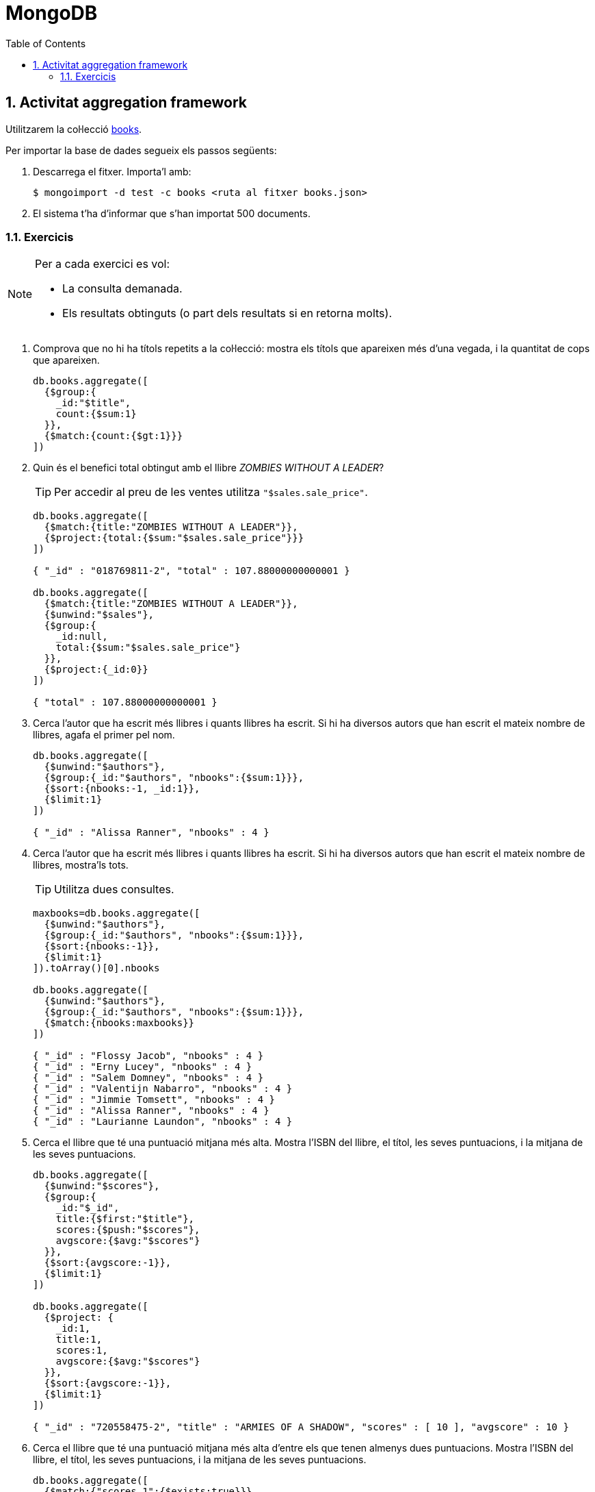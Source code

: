 = MongoDB
:doctype: article
:encoding: utf-8
:lang: ca
:toc: left
:toclevels: 3
:numbered:
:ascii-ids:

<<<

== Activitat aggregation framework

Utilitzarem la col·lecció link:db/mongodb/books.json[books].

Per importar la base de dades segueix els passos següents:

1. Descarrega el fitxer. Importa'l amb:
+
----
$ mongoimport -d test -c books <ruta al fitxer books.json>
----

2. El sistema t'ha d'informar que s'han importat 500 documents.

=== Exercicis

[NOTE]
====
Per a cada exercici es vol:

- La consulta demanada.
- Els resultats obtinguts (o part dels resultats si en retorna molts).
====

1. Comprova que no hi ha títols repetits a la col·lecció: mostra els títols que
apareixen més d'una vegada, i la quantitat de cops que apareixen.
+
[source,js]
----
db.books.aggregate([
  {$group:{
    _id:"$title",
    count:{$sum:1}
  }},
  {$match:{count:{$gt:1}}}
])
----

2. Quin és el benefici total obtingut amb el llibre _ZOMBIES WITHOUT A LEADER_?
+
[TIP]
====
Per accedir al preu de les ventes utilitza `"$sales.sale_price"`.
====
+
[source,js]
----
db.books.aggregate([
  {$match:{title:"ZOMBIES WITHOUT A LEADER"}},
  {$project:{total:{$sum:"$sales.sale_price"}}}
])

{ "_id" : "018769811-2", "total" : 107.88000000000001 }

db.books.aggregate([
  {$match:{title:"ZOMBIES WITHOUT A LEADER"}},
  {$unwind:"$sales"},
  {$group:{
    _id:null,
    total:{$sum:"$sales.sale_price"}
  }},
  {$project:{_id:0}}
])

{ "total" : 107.88000000000001 }
----

3. Cerca l'autor que ha escrit més llibres i quants llibres ha escrit. Si hi ha
diversos autors que han escrit el mateix nombre de llibres, agafa el primer pel
nom.
+
[source,js]
----
db.books.aggregate([
  {$unwind:"$authors"},
  {$group:{_id:"$authors", "nbooks":{$sum:1}}},
  {$sort:{nbooks:-1, _id:1}},
  {$limit:1}
])

{ "_id" : "Alissa Ranner", "nbooks" : 4 }
----

4. Cerca l'autor que ha escrit més llibres i quants llibres ha escrit. Si hi ha
diversos autors que han escrit el mateix nombre de llibres, mostra'ls tots.
+
[TIP]
====
Utilitza dues consultes.
====
+
[source,js]
----
maxbooks=db.books.aggregate([
  {$unwind:"$authors"},
  {$group:{_id:"$authors", "nbooks":{$sum:1}}},
  {$sort:{nbooks:-1}},
  {$limit:1}
]).toArray()[0].nbooks

db.books.aggregate([
  {$unwind:"$authors"},
  {$group:{_id:"$authors", "nbooks":{$sum:1}}},
  {$match:{nbooks:maxbooks}}
])

{ "_id" : "Flossy Jacob", "nbooks" : 4 }
{ "_id" : "Erny Lucey", "nbooks" : 4 }
{ "_id" : "Salem Domney", "nbooks" : 4 }
{ "_id" : "Valentijn Nabarro", "nbooks" : 4 }
{ "_id" : "Jimmie Tomsett", "nbooks" : 4 }
{ "_id" : "Alissa Ranner", "nbooks" : 4 }
{ "_id" : "Laurianne Laundon", "nbooks" : 4 }
----

5. Cerca el llibre que té una puntuació mitjana més alta. Mostra l'ISBN del
llibre, el títol, les seves puntuacions, i la mitjana de les seves puntuacions.
+
[source,js]
----
db.books.aggregate([
  {$unwind:"$scores"},
  {$group:{
    _id:"$_id",
    title:{$first:"$title"},
    scores:{$push:"$scores"},
    avgscore:{$avg:"$scores"}
  }},
  {$sort:{avgscore:-1}},
  {$limit:1}
])

db.books.aggregate([
  {$project: {
    _id:1,
    title:1,
    scores:1,
    avgscore:{$avg:"$scores"}
  }},
  {$sort:{avgscore:-1}},
  {$limit:1}
])

{ "_id" : "720558475-2", "title" : "ARMIES OF A SHADOW", "scores" : [ 10 ], "avgscore" : 10 }
----

6. Cerca el llibre que té una puntuació mitjana més alta d'entre els que tenen
almenys dues puntuacions. Mostra l'ISBN del llibre, el títol, les seves
puntuacions, i la mitjana de les seves puntuacions.
+
[source,js]
----
db.books.aggregate([
  {$match:{"scores.1":{$exists:true}}},
  {$unwind:"$scores"},
  {$group:{
    _id:"$_id",
    title:{$first:"$title"},
    scores:{$push:"$scores"},
    avgscore:{$avg:"$scores"}
  }},
  {$sort:{avgscore:-1}},
  {$limit:1}
])

db.books.aggregate([
  {$match:{"scores.1":{$exists:true}}},
  {$project: {
    _id:1,
    title:1,
    scores:1,
    avgscore:{$avg:"$scores"}
  }},
  {$sort:{avgscore:-1}},
  {$limit:1}
])

{ "_id" : "650753755-1", "title" : "UNION WITHOUT FAITH", "scores" : [ 9.8, 9.3 ], "avgscore" : 9.55 }
----

7. Cerca el llibre de ciència ficció (_Science fiction_) que té una puntuació
mitjana més alta. Mostra'n el títol, l'ISBN, i la seva puntuació mitjana.
+
[source,js]
----
db.books.aggregate([
  {$match:{genres:"Science fiction"}},
  {$unwind:"$scores"},
  {$group:{
    _id:"$_id",
    title:{$first:"$title"},
    avgscore:{$avg:"$scores"}
  }},
  {$sort:{avgscore:-1}},
  {$limit:1}
])

db.books.aggregate([
  {$match:{genres:"Science fiction"}},
  {$project: {
    _id:1,
    title:1,
    scores:1,
    avgscore:{$avg:"$scores"}
  }},
  {$sort:{avgscore:-1}},
  {$limit:1}
])

{ "_id" : "115111113-9", "title" : "PIRATE OF THE UNDERGROUND", "avgscore" : 8 }
----

8. Per cada mes que apareix a la base de dades (des de maig de 2017 fins a maig
de 2018), cerca quants llibres s'han venut.
+
[TIP]
====
Utilitza les funcions `$month` i `$year`.
====
+
[source,js]
----
db.books.aggregate([
  {$unwind:"$sales"},
  {$group:{
    _id:{month:{$month:"$sales.sale_date"}, year:{$year:"$sales.sale_date"}},
    nbooks:{$sum:1}
  }},
  {$sort:{"_id.year":1,"_id.month":1}}
])

{ "_id" : { "month" : 5, "year" : 2017 }, "nbooks" : 71 }
{ "_id" : { "month" : 6, "year" : 2017 }, "nbooks" : 147 }
{ "_id" : { "month" : 7, "year" : 2017 }, "nbooks" : 166 }
{ "_id" : { "month" : 8, "year" : 2017 }, "nbooks" : 149 }
{ "_id" : { "month" : 9, "year" : 2017 }, "nbooks" : 147 }
{ "_id" : { "month" : 10, "year" : 2017 }, "nbooks" : 133 }
{ "_id" : { "month" : 11, "year" : 2017 }, "nbooks" : 171 }
{ "_id" : { "month" : 12, "year" : 2017 }, "nbooks" : 138 }
{ "_id" : { "month" : 1, "year" : 2018 }, "nbooks" : 153 }
{ "_id" : { "month" : 2, "year" : 2018 }, "nbooks" : 127 }
{ "_id" : { "month" : 3, "year" : 2018 }, "nbooks" : 158 }
{ "_id" : { "month" : 4, "year" : 2018 }, "nbooks" : 143 }
{ "_id" : { "month" : 5, "year" : 2018 }, "nbooks" : 87 }
----

9. Per cada mes des de setembre de 2017 fins a febrer de 2018 (inclosos), cerca
el benefici total que hem obtingut.
+
[TIP]
====
Utilitza `new Date()` per crear una data.
====
+
[source,js]
----
db.books.aggregate([
  {$unwind:"$sales"},
  {$match:{$and:[
    {"sales.sale_date":{$gte:new Date("2017-09-01")}},
    {"sales.sale_date":{$lt:new Date("2018-03-01")}}]}},
  {$group:{
    _id:{month:{$month:"$sales.sale_date"}, year:{$year:"$sales.sale_date"}},
    total:{$sum:"$sales.sale_price"}
  }},
  {$sort:{"_id.year":1,"_id.month":1}}
])

{ "_id" : { "month" : 9, "year" : 2017 }, "total" : 3596.42 }
{ "_id" : { "month" : 10, "year" : 2017 }, "total" : 3016.23 }
{ "_id" : { "month" : 11, "year" : 2017 }, "total" : 4033.06 }
{ "_id" : { "month" : 12, "year" : 2017 }, "total" : 3178.68 }
{ "_id" : { "month" : 1, "year" : 2018 }, "total" : 3233 }
{ "_id" : { "month" : 2, "year" : 2018 }, "total" : 2971.14 }
----

10. Cerca el nom dels tres gèneres dels quals s'han escrit més llibres.
+
[source,js]
----
db.books.aggregate([
  {$unwind:"$genres"},
  {$group:{
    _id:"$genres",
    nbooks:{$sum:1}
  }},
  {$sort:{nbooks:-1}},
  {$limit:3},
  {$project:{nbooks:0}}
])

{ "_id" : "Fantasy" }
{ "_id" : "Satire" }
{ "_id" : "Poetry" }
----

11. Cerca el nom dels gèneres dels quals s'han escrit més de 25 llibres.
Ordena'ls alfabèticament.
+
[source,js]
----
db.books.aggregate([
  {$unwind:"$genres"},
  {$group:{
    _id:"$genres",
    nbooks:{$sum:1}
  }},
  {$match:{nbooks:{$gt:25}}},
  {$project:{nbooks:0}},
  {$sort:{_id:1}}
])

{ "_id" : "Adventure" }
{ "_id" : "Anthology" }
{ "_id" : "Art" }
{ "_id" : "Children's" }
{ "_id" : "Diaries and Journals" }
{ "_id" : "Drama" }
{ "_id" : "Encyclopedia" }
{ "_id" : "Fantasy" }
{ "_id" : "Health" }
{ "_id" : "Historical Fiction" }
{ "_id" : "Mystery" }
{ "_id" : "Philosophy" }
{ "_id" : "Poetry" }
{ "_id" : "Religious" }
{ "_id" : "Satire" }
----

12. Calcula quants diners hem deixat de guanyar degut als descomptes aplicats.
+
[TIP]
====
Utilitza `$subtract`.
====
+
[source,js]
----
db.books.aggregate([
  {$unwind:"$sales"},
  {$group:{
    _id:null,
    total:{$sum:{$subtract:["$price","$sales.sale_price"]}}
  }},
  {$project:{_id:0}}
])

{ "total" : 825.18 }
----

13. Cerca el títol del llibre que ens ha reportat més beneficis.
+
[source,js]
----
db.books.aggregate([
  {$unwind:"$sales"},
  {$group:{
    _id:"$_id",
    title:{$first:"$title"},
    total:{$sum:"$sales.sale_price"}
  }},
  {$sort:{total:-1}},
  {$limit:1},
  {$project:{title:1,_id:0}}
])

db.books.aggregate([
  {$project:{title:1, _id:0, total: {$sum:"$sales.sale_price"}}},
  {$sort:{total:-1 }},
  {$limit: 1},
  {$project:{total:0}}
])

{ "title" : "DEAD IN THE HUNTER" }
----

14. Cerca l'ISBN i el títol dels llibres venuts entre abril i maig de 2018, i el
benefici obtingut per cada títol en aquest període. Mostra només aquells pels
quals hem obtingut un benefici superior a 50 euros i ordena'ls pel benefici
obtingut.
+
[TIP]
====
Utilitza `new Date()` per crear una data.
====
+
[source,js]
----
db.books.aggregate([
  {$unwind:"$sales"},
  {$match:{$and:[
    {"sales.sale_date":{$gte:new Date("2018-04-01")}},
    {"sales.sale_date":{$lt:new Date("2018-06-01")}}
  ]}},
  {$group:{
    _id:"$_id",
    title:{$first:"$title"},
    total:{$sum:"$sales.sale_price"}
  }},
  {$match:{total:{$gt:50}}},
  {$sort:{total:-1}}
])

{ "_id" : "166481901-0", "title" : "BUFFOON HAS A SECRET LIFE", "total" : 100.44999999999999 }
{ "_id" : "571295141-X", "title" : "WOLVES OF RAINBOWS", "total" : 95.82 }
{ "_id" : "368329062-5", "title" : "PERFUME OF TOMORROW", "total" : 79.13 }
{ "_id" : "202321278-2", "title" : "LOVES WITH BLUE EYES", "total" : 74.86 }
{ "_id" : "209177119-8", "title" : "BANDITS AND FIGURES", "total" : 74.49 }
{ "_id" : "146874449-6", "title" : "REBELS AND DECEIVERS", "total" : 71.8 }
{ "_id" : "638857787-3", "title" : "VALENTINES AND BUTTERFLIES", "total" : 71.24 }
{ "_id" : "545434097-9", "title" : "LORD OF GAGS", "total" : 70.48 }
{ "_id" : "407821414-2", "title" : "HUMANS AND SERPENTS", "total" : 68.91 }
{ "_id" : "810064158-7", "title" : "SPIDER WITHOUT FLAWS", "total" : 67.37 }
{ "_id" : "250996297-3", "title" : "PESTS AND KINGS", "total" : 67.16 }
{ "_id" : "186648061-8", "title" : "FROZEN BY MY VILLAGE", "total" : 66.79 }
{ "_id" : "554876853-0", "title" : "FESTIVALS AROUND THE WORLD", "total" : 64.42 }
{ "_id" : "941553134-7", "title" : "TEACHERS IN MY DREAMS", "total" : 63.92 }
{ "_id" : "630098493-1", "title" : "EVIL IN THE FOREST", "total" : 63.92 }
{ "_id" : "196438665-9", "title" : "AMUSED BY THE TEACHER", "total" : 63.72 }
{ "_id" : "491778110-8", "title" : "CYBORGS AND LEADERS", "total" : 63.019999999999996 }
{ "_id" : "916508049-1", "title" : "BANE OF SORROW", "total" : 63.019999999999996 }
{ "_id" : "809241929-9", "title" : "PARODY IN THE MUSEUM", "total" : 61.64 }
{ "_id" : "677924283-7", "title" : "VULTURES OF MY IMAGINATION", "total" : 59.870000000000005 }
{ "_id" : "231857367-0", "title" : "PARROT OF DARKNESS", "total" : 59.379999999999995 }
{ "_id" : "571726722-3", "title" : "TOWN OF THE OCEAN", "total" : 57.900000000000006 }
{ "_id" : "028097068-4", "title" : "INVADERS AND BOYS", "total" : 55.83 }
{ "_id" : "416708694-8", "title" : "FIGURES OF ANIMALS", "total" : 54.78 }
{ "_id" : "861403484-9", "title" : "GIRLS AND FROGS", "total" : 53.06 }
{ "_id" : "537630737-9", "title" : "PROPHETS OF THE FIELDS", "total" : 52.28 }
{ "_id" : "330420607-8", "title" : "TRAITORS WITH SINS", "total" : 52.26 }
{ "_id" : "090796981-X", "title" : "MEMORY OF FOND MEMORIES", "total" : 51.300000000000004 }
{ "_id" : "559315313-2", "title" : "EXCELLENT ALIENS", "total" : 50.78 }
{ "_id" : "866667329-X", "title" : "CHICKENS AND BEARS", "total" : 50.37 }
----

15. Cerca l'autor que ens ha reportat més beneficis, i quants beneficis ens ha
reportat.
+
[source,js]
----
db.books.aggregate([
  {$unwind:"$authors"},
  {$unwind:"$sales"},
  {$group:{
    _id:"$authors",
    total:{$sum:"$sales.sale_price"}
  }},
  {$sort:{total:-1}},
  {$limit:1}
])

{ "_id" : "Malachi Pawden", "total" : 423.01 }
----

16. Cerca el número total de ventes que s'han fet de llibres que no tenen cap
puntuació, i els beneficis totals que hi hem obtingut.
+
[source,js]
----
db.books.aggregate([
  {$match:{"scores.0":{$exists:false}}},
  {$unwind:"$sales"},
  {$group:{
    _id:null,
    nsales:{$sum:1},
    total:{$sum:"$sales.sale_price"}
  }},
  {$project:{_id:0}}
])

{ "nsales" : 40, "total" : 838.68 }
----

17. Quins gèneres ha treballat la Miranda Belbin? Volem obtenir un array amb
tots aquests els gèneres.
+
[source,js]
----
db.books.aggregate([
  {$match:{authors:"Miranda Belbin"}},
  {$unwind:"$genres"},
  {$group:{
    _id:null,
    genres:{$addToSet:"$genres"}
  }},
  {$project:{_id:0}}
])

{ "genres" : [ "Historical Fiction", "Drama", "Travel" ] }
----

18. Quins gèneres ha treballat l'autor del llibre amb ISBN 170494833-9?
+
[TIP]
====
Es pot fer en dues consultes, o en una de sola si utilitzes l'estadi `$lookup`.
====
+
[source,js]
----
author=db.books.aggregate([
  {$match:{_id:"170494833-9"}},
  {$project:{authors:1,_id:0}}
]).toArray()[0].authors[0]

db.books.aggregate([
  {$match:{authors:author}},
  {$unwind:"$genres"},
  {$group:{
    _id:null,
    genres:{$addToSet:"$genres"}
  }},
  {$project:{_id:0}}
])

db.books.aggregate([
  {$match:{_id:"170494833-9"}},
  {$lookup:{
    from:"books",
    localField:"authors",
    foreignField:"authors",
    as:"allbooks"
  }},
  {$unwind:"$allbooks"},
  {$unwind:"$allbooks.genres"},
  {$group:{
    _id:null,
    genres:{$addToSet:"$allbooks.genres"}
  }},
  {$project:{_id:0}}
])

{ "genres" : [ "Cookbook", "Historical Fiction" ] }
----

19. Volem obtenir una llista amb tots els autors ordenada alfabèticament i,
per cada autor, l'ISBN dels llibres que ha escrit.
+
[source,js]
----
db.books.aggregate([
  {$unwind:"$authors"},
  {$group:{
    _id:"$authors",
    isbns:{$push:"$_id"}
  }},
  {$sort:{_id:1}}
])

{ "_id" : "Aaren Mougin", "isbns" : [ "893373418-X" ] }
{ "_id" : "Abdul Limmer", "isbns" : [ "712651894-3" ] }
{ "_id" : "Abelard Lorrimer", "isbns" : [ "515927208-9" ] }
{ "_id" : "Addy Weightman", "isbns" : [ "074921729-4" ] }
{ "_id" : "Agosto McPhelimy", "isbns" : [ "664159228-6", "629267690-0" ] }
{ "_id" : "Aidan Walkingshaw", "isbns" : [ "824661603-X" ] }
{ "_id" : "Aimee Gannon", "isbns" : [ "593505797-2" ] }
{ "_id" : "Alana Adame", "isbns" : [ "628262675-7", "188068859-X" ] }
{ "_id" : "Albertine Matteucci", "isbns" : [ "689396867-1" ] }
{ "_id" : "Alden Cumine", "isbns" : [ "276426631-6" ] }
{ "_id" : "Alejandra Havis", "isbns" : [ "635199592-2" ] }
{ "_id" : "Alejandrina Greenly", "isbns" : [ "246404837-2" ] }
{ "_id" : "Alfie Diplock", "isbns" : [ "437732911-1" ] }
{ "_id" : "Alfred Rupp", "isbns" : [ "207123702-1", "782767291-4" ] }
{ "_id" : "Alfredo Jarritt", "isbns" : [ "256566743-4" ] }
{ "_id" : "Alice Cecchetelli", "isbns" : [ "509604889-6" ] }
{ "_id" : "Alissa Ranner", "isbns" : [ "114315632-3", "083861627-5", "331948966-6", "648988787-8" ] }
{ "_id" : "Alleen Blincowe", "isbns" : [ "268572576-8" ] }
{ "_id" : "Alleyn Raymond", "isbns" : [ "974113023-6" ] }
{ "_id" : "Alli Hartness", "isbns" : [ "934179625-3", "818622462-9" ] }
...
----

20. Volem comprovar que els preus amb descompte estan ben calculats a la
col·lecció. Fes una consulta que retorni els ISBN i les dades de les ventes que
estan mal calculades (hauria de donar 0 resultats amb les dades originals).
+
[TIP]
====
Per cada venta, calcula de nou el preu a partir del preu del llibre i del
descompte aplicat. Després, comprova si la diferència entre el preu que has
calculat i el preu de venta és superior a 0.01 (per evitar els efectes de
l'arrodoniment a 2 decimals).
====
+
[source,js]
----
db.books.aggregate([
  {$unwind:"$sales"},
  {$project:{price:1,sales:1,
    calculated_price:{$subtract:
      ["$price",{$multiply:["$price","$sales.sale_discount",0.01]}]
    }
  }},
  {$project:{price:1,sales:1,calculated_price:1,
    difference:{$abs:{$subtract:["$sales.sale_price","$calculated_price"]}}
  }},
  {$match:{difference:{$gte:0.01}}}
])
----
